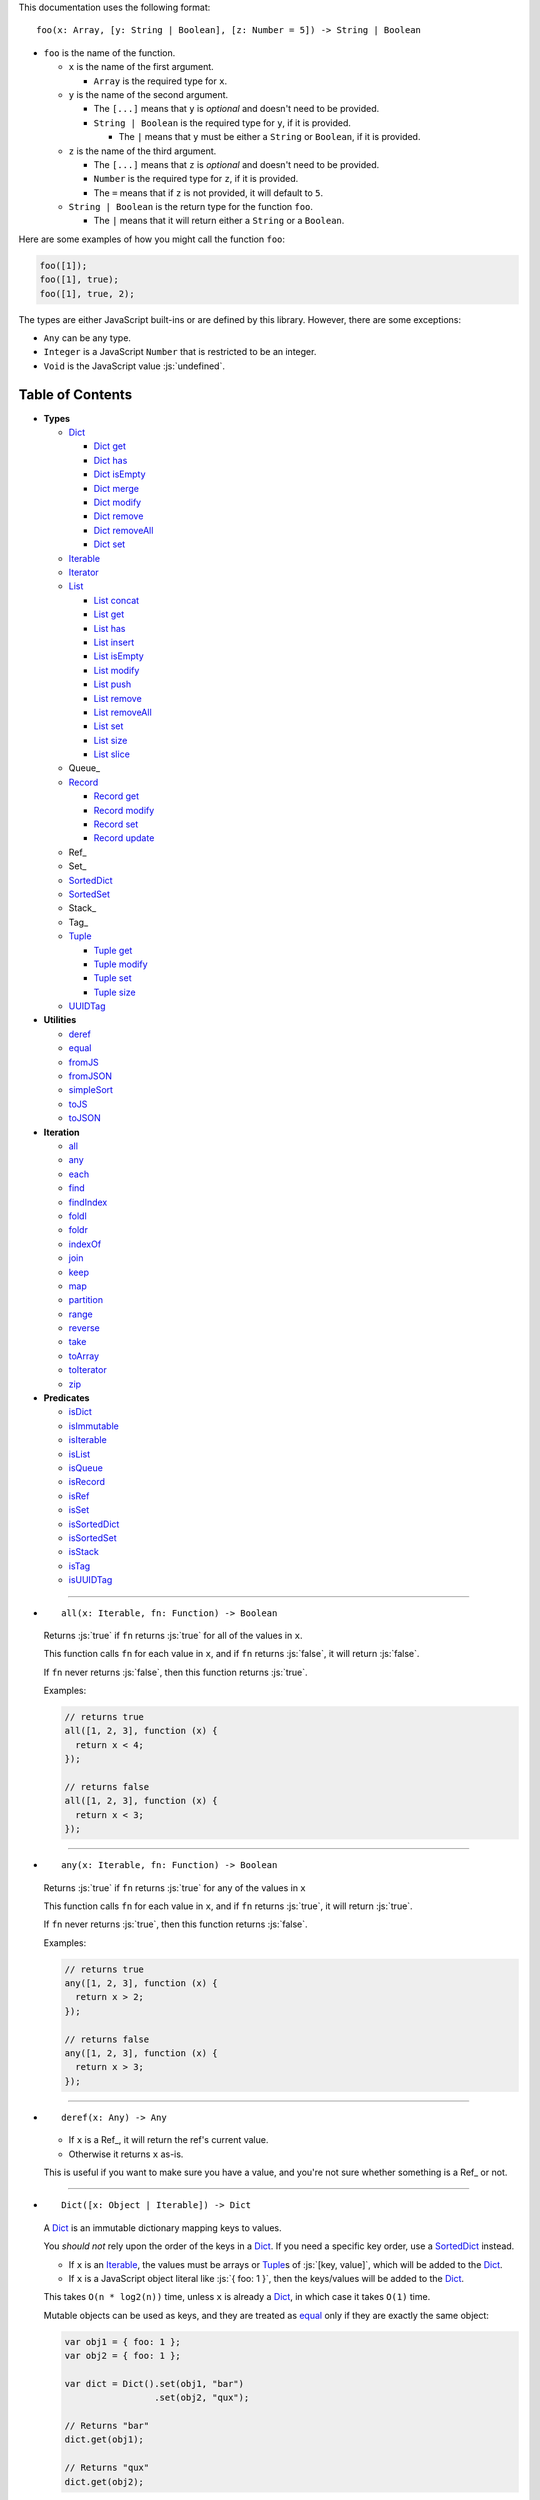 .. role:: js(code)
   :language: javascript

This documentation uses the following format::

  foo(x: Array, [y: String | Boolean], [z: Number = 5]) -> String | Boolean

* ``foo`` is the name of the function.

  * ``x`` is the name of the first argument.

    * ``Array`` is the required type for ``x``.

  * ``y`` is the name of the second argument.

    * The ``[...]`` means that ``y`` is *optional* and doesn't need to be provided.

    * ``String | Boolean`` is the required type for ``y``, if it is provided.

      * The ``|`` means that ``y`` must be either a ``String`` or ``Boolean``,
        if it is provided.

  * ``z`` is the name of the third argument.

    * The ``[...]`` means that ``z`` is *optional* and doesn't need to be provided.

    * ``Number`` is the required type for ``z``, if it is provided.

    * The ``=`` means that if ``z`` is not provided, it will default to ``5``.

  * ``String | Boolean`` is the return type for the function ``foo``.

    * The ``|`` means that it will return either a ``String`` or a ``Boolean``.

Here are some examples of how you might call the function ``foo``:

.. code:: javascript

  foo([1]);
  foo([1], true);
  foo([1], true, 2);

The types are either JavaScript built-ins or are defined by this library.
However, there are some exceptions:

* ``Any`` can be any type.

* ``Integer`` is a JavaScript ``Number`` that is restricted to be an integer.

* ``Void`` is the JavaScript value :js:`undefined`.

Table of Contents
=================

* **Types**

  * Dict_

    * `Dict get`_
    * `Dict has`_
    * `Dict isEmpty`_
    * `Dict merge`_
    * `Dict modify`_
    * `Dict remove`_
    * `Dict removeAll`_
    * `Dict set`_

  * Iterable_
  * Iterator_

  * List_

    * `List concat`_
    * `List get`_
    * `List has`_
    * `List insert`_
    * `List isEmpty`_
    * `List modify`_
    * `List push`_
    * `List remove`_
    * `List removeAll`_
    * `List set`_
    * `List size`_
    * `List slice`_

  * Queue_

  * Record_

    * `Record get`_
    * `Record modify`_
    * `Record set`_
    * `Record update`_

  * Ref_
  * Set_
  * SortedDict_
  * SortedSet_
  * Stack_
  * Tag_

  * Tuple_

    * `Tuple get`_
    * `Tuple modify`_
    * `Tuple set`_
    * `Tuple size`_

  * UUIDTag_

* **Utilities**

  * deref_
  * equal_
  * fromJS_
  * fromJSON_
  * simpleSort_
  * toJS_
  * toJSON_

* **Iteration**

  * all_
  * any_
  * each_
  * find_
  * findIndex_
  * foldl_
  * foldr_
  * indexOf_
  * join_
  * keep_
  * map_
  * partition_
  * range_
  * reverse_
  * take_
  * toArray_
  * toIterator_
  * zip_

* **Predicates**

  * isDict_
  * isImmutable_
  * isIterable_
  * isList_
  * isQueue_
  * isRecord_
  * isRef_
  * isSet_
  * isSortedDict_
  * isSortedSet_
  * isStack_
  * isTag_
  * isUUIDTag_

----

.. _all:

* ::

    all(x: Iterable, fn: Function) -> Boolean

  Returns :js:`true` if ``fn`` returns :js:`true` for all
  of the values in ``x``.

  This function calls ``fn`` for each value in ``x``, and
  if ``fn`` returns :js:`false`, it will return :js:`false`.

  If ``fn`` never returns :js:`false`, then this function returns
  :js:`true`.

  Examples:

  .. code:: javascript

    // returns true
    all([1, 2, 3], function (x) {
      return x < 4;
    });

    // returns false
    all([1, 2, 3], function (x) {
      return x < 3;
    });

----

.. _any:

* ::

    any(x: Iterable, fn: Function) -> Boolean

  Returns :js:`true` if ``fn`` returns :js:`true` for any
  of the values in ``x``

  This function calls ``fn`` for each value in ``x``, and
  if ``fn`` returns :js:`true`, it will return :js:`true`.

  If ``fn`` never returns :js:`true`, then this function returns
  :js:`false`.

  Examples:

  .. code:: javascript

    // returns true
    any([1, 2, 3], function (x) {
      return x > 2;
    });

    // returns false
    any([1, 2, 3], function (x) {
      return x > 3;
    });

----

.. _deref:

* ::

    deref(x: Any) -> Any

  * If ``x`` is a Ref_, it will return the ref's current value.

  * Otherwise it returns ``x`` as-is.

  This is useful if you want to make sure you have a value, and
  you're not sure whether something is a Ref_ or not.

----

.. _Dict:

* ::

    Dict([x: Object | Iterable]) -> Dict

  A Dict_ is an immutable dictionary mapping keys to values.

  You *should not* rely upon the order of the keys in
  a Dict_. If you need a specific key order, use a
  SortedDict_ instead.

  * If ``x`` is an Iterable_, the values must be arrays or Tuple_\ s
    of :js:`[key, value]`, which will be added to the Dict_.

  * If ``x`` is a JavaScript object literal like :js:`{ foo: 1 }`,
    then the keys/values will be added to the Dict_.

  This takes ``O(n * log2(n))`` time, unless ``x`` is already
  a Dict_, in which case it takes ``O(1)`` time.

  Mutable objects can be used as keys, and they are treated as
  equal_ only if they are exactly the same object:

  .. code:: javascript

    var obj1 = { foo: 1 };
    var obj2 = { foo: 1 };

    var dict = Dict().set(obj1, "bar")
                     .set(obj2, "qux");

    // Returns "bar"
    dict.get(obj1);

    // Returns "qux"
    dict.get(obj2);

  You can also use immutable objects (like Dict_, Set_, List_,
  etc.) as keys, and they are treated as equal_ if their
  keys/values are equal_:

  .. code:: javascript

    var obj1 = Dict({ foo: 1 });
    var obj2 = Dict({ foo: 1 });

    var dict = Dict().set(obj1, "bar")
                     .set(obj2, "qux");

    // Returns "qux"
    dict.get(obj1);

    // Returns "qux"
    dict.get(obj2);

  Because :js:`obj1` and :js:`obj2` have the same keys/values,
  they are equal_.

----

.. _Dict get:

* ::

    Dict get(key: Any, [default: Any]) -> Any

  Returns the value for ``key`` in the Dict_, or ``default``
  if ``key`` is not in the Dict_.

  This function runs in ``O(log2(n))`` worst-case time.

  If ``key`` is not in the Dict_:

  * If ``default`` is provided, it is returned.
  * If ``default`` is not provided, an error is thrown.

  Examples:

  .. code:: javascript

    // throws an error
    Dict().get("foo");

    // returns 5
    Dict().get("foo", 5);

    // returns 10
    Dict({ "foo": 10 }).get("foo");

----

.. _Dict has:

* ::

    Dict has(key: Any) -> Boolean

  Returns :js:`true` if ``key`` is in the Dict_.

  This function runs in ``O(log2(n))`` worst-case time.

  Examples:

  .. code:: javascript

    // returns false
    Dict().has("foo");

    // returns true
    Dict({ "foo": 1 }).has("foo");

----

.. _Dict isEmpty:

* ::

    Dict isEmpty() -> Boolean

  Returns :js:`true` if the Dict_ is empty.

  This function runs in `O(1)` time.

  A Dict_ is empty if it has no keys/values in it.

  Examples:

  .. code:: javascript

    // returns true
    Dict().isEmpty();

    // returns false
    Dict({ "foo": 1 }).isEmpty();

----

.. _Dict merge:

* ::

    Dict merge(x: Object | Iterable) -> Dict

  Returns a new Dict_ with all the keys/values of ``x`` added
  to this Dict_.

  This function runs in ``O(log2(n) * m)`` worst-case time.

  This does not modify the Dict_, it returns a new Dict_.

  If a key from ``x`` already exists in this Dict_, it is overwritten.

  ``x`` must be either a JavaScript object literal, or an
  Iterable_ where each value is an array or Tuple_ of
  :js:`[key, value]`.

  You can use this to merge two Dict_:

  .. code:: javascript

    var foo = Dict({
      foo: 1
    });

    var bar = Dict({
      bar: 2
    });

    // returns { foo: 1, bar: 2 }
    foo.merge(bar);

  You can also use this to merge with a JavaScript object literal:

  .. code:: javascript

    var foo = Dict({
      foo: 1
    });

    // returns { foo: 1, bar: 2 }
    foo.merge({
      bar: 2
    });

----

.. _Dict modify:

* ::

    Dict modify(key: Any, fn: Function) -> Dict

  Returns a new Dict_ with ``key`` modified by ``fn``.

  This function runs in ``O(log2(n))`` worst-case time.

  This does not modify the Dict_, it returns a new Dict_.

  If ``key`` is not in the Dict_, it will throw an error.

  This function calls ``fn`` with the value for ``key``, and
  whatever ``fn`` returns will be used as the new value for
  ``key``.

  Examples:

  .. code:: javascript

    var dict = Dict({
      "foo": 1,
      "bar": 2
    });

    // returns { "foo": 11, "bar": 2 }
    dict.modify("foo", function (x) {
      return x + 10;
    });

    // returns { "foo": 1, "bar": 12 }
    dict.modify("bar", function (x) {
      return x + 10;
    });

    // throws an error
    dict.modify("qux", function (x) {
      return x + 10;
    });

----

.. _Dict remove:

* ::

    Dict remove(key: Any) -> Dict

  Returns a new Dict_ with ``key`` removed.

  If ``key`` is not in the Dict_, it does nothing.

  This function runs in ``O(log2(n))`` worst-case time.

  This does not modify the Dict_, it returns a new Dict_.

  Examples:

  .. code:: javascript

    // returns {}
    Dict({ "foo": 1 }).remove("foo");

    // returns { foo: 1 }
    Dict({ "foo": 1 }).remove("bar");

----

.. _Dict removeAll:

* ::

    Dict removeAll() -> Dict

  Returns a new Dict_ with no keys/values.

  This function runs in ``O(1)`` time.

  This does not modify the Dict_, it returns a new Dict_.

  This function is useful because it preserves the
  sort of a SortedDict_:

  .. code:: javascript

    var x = SortedDict(...);

    // No keys/values, but same sort as `x`
    x.removeAll();

----

.. _Dict set:

* ::

    Dict set(key: Any, value: Any) -> Dict

  Returns a new Dict_ with ``key`` set to ``value``.

  This function runs in ``O(log2(n))`` worst-case time.

  This does not modify the Dict_, it returns a new Dict_.

  * If ``key`` already exists, it is overwritten.
  * If ``key`` does not exist, it is created.

  Examples:

  .. code:: javascript

    // returns { foo: 5 }
    Dict().set("foo", 5);

    // returns { foo: 5, bar: 10, qux: 15 }
    Dict().set("foo", 5)
          .set("bar", 10)
          .set("qux", 15);

----

.. _each:

* ::

    each(x: Iterable, fn: Function) -> Void

  Calls ``fn`` for each value in ``x``.

  This is the same as a ``for..of`` loop in ECMAScript 6.

  Examples:

  .. code:: javascript

    // 1
    // 2
    // 3
    each([1, 2, 3], function (x) {
      console.log(x);
    });

    // 1
    // 2
    // 3
    each(Tuple([1, 2, 3]), function (x) {
      console.log(x);
    });

    // ["bar", 2]
    // ["foo", 1]
    each(Record({ foo: 1, bar: 2 }), function (x) {
      console.log(x);
    });

----

.. _equal:

* ::

    equal(x: Any, y: Any) -> Boolean

  Returns :js:`true` if ``x`` and ``y`` are equal.

  * Simple things like numbers and strings are
    treated as equal if they have the same value:

    .. code:: javascript

      equal(1, 1); // true
      equal("foo", "foo"); // true

    This works correctly with :js:`NaN`. Also,
    :js:`0` and :js:`-0` are treated as equal:

    .. code:: javascript

      equal(NaN, NaN); // true
      equal(0, -0); // true

    This takes ``O(1)`` time.

  * Mutable objects (including Ref_) are treated
    as equal if they are exactly the same object:

    .. code:: javascript

      var obj = {};

      equal(obj, obj); // true

    This takes ``O(1)`` time.

  * Dict_ are treated as equal if they have
    the same keys/values:

    .. code:: javascript

      equal(Dict({ foo: 1 }),
            Dict({ foo: 1 })); // true

    This takes ``O(n)`` time, except the results
    are cached so that afterwards it takes ``O(1)``
    time.

  * Set_ are treated as equal if they have
    the same values:

    .. code:: javascript

      equal(Set([1]),
            Set([1])); // true

    This takes ``O(n)`` time, except the results
    are cached so that afterwards it takes ``O(1)``
    time.

  * List_ are treated as equal if they have
    the same values in the same order:

    .. code:: javascript

      equal(List([1]),
            List([1])); // true

    This takes ``O(n)`` time, except the results
    are cached so that afterwards it takes ``O(1)``
    time.

  * Tuple_ are treated as equal if they have
    the same values in the same order:

    .. code:: javascript

      equal(Tuple([1]),
            Tuple([1])); // true

    This takes ``O(n)`` time, except the results
    are cached so that afterwards it takes ``O(1)``
    time.

  * Queue_ are treated as equal if they have
    the same values in the same order:

    .. code:: javascript

      equal(Queue([1]),
            Queue([1])); // true

    This takes ``O(n)`` time, except the results
    are cached so that afterwards it takes ``O(1)``
    time.

  * Stack_ are treated as equal if they have
    the same values in the same order:

    .. code:: javascript

      equal(Stack([1]),
            Stack([1])); // true

    This takes ``O(n)`` time, except the results
    are cached so that afterwards it takes ``O(1)``
    time.

  * Record_ are treated as equal if they have
    the same keys/values:

    .. code:: javascript

      equal(Record({ foo: 1 }),
            Record({ foo: 1 })); // true

    This takes ``O(n)`` time, except the results
    are cached so that afterwards it takes ``O(1)``
    time.

  * Tag_ are treated as equal if they are
    exactly the same tag:

    .. code:: javascript

      var tag = Tag();

      equal(tag, tag); // true

    This takes ``O(1)`` time.

  * UUIDTag_ are treated as equal if they have
    the same UUID:

    .. code:: javascript

      equal(UUIDTag("fce81b71-9793-4f8b-b090-810a5e82e9aa"),
            UUIDTag("fce81b71-9793-4f8b-b090-810a5e82e9aa")); // true

    This takes ``O(1)`` time.

  * SortedDict_ and SortedSet_ are the
    same as Dict_ and Set_ except that
    the sort order must also be the same.

----

.. _find:

* ::

    find(x: Iterable, fn: Function, [default: Any]) -> Any

  Applies ``fn`` to each value in ``x`` and returns
  the first value where ``fn`` returns :js:`true`.

  If ``fn`` never returns :js:`true`:

  * If ``default`` is provided, it is returned.
  * Otherwise it throws an error.

  Examples:

  .. code:: javascript

    // returns 2
    find([1, 2, 3], function (x) {
      return x === 2;
    });

    // throws an error
    find([1, 2, 3], function (x) {
      return x === 4;
    });

    // returns 50
    find([1, 2, 3], function (x) {
      return x === 4;
    }, 50);

----

.. _findIndex:

* ::

    findIndex(x: Iterable, fn: Function, [default: Any]) -> Integer | Any

  Applies ``fn`` to each value in ``x`` and returns
  the index that ``fn`` first returns :js:`true`.

  If ``fn`` never returns :js:`true`:

  * If ``default`` is provided, it is returned.
  * Otherwise it throws an error.

  Examples:

  .. code:: javascript

    // returns 1
    findIndex([1, 2, 3], function (x) {
      return x === 2;
    });

    // throws an error
    findIndex([1, 2, 3], function (x) {
      return x === 4;
    });

    // returns 50
    findIndex([1, 2, 3], function (x) {
      return x === 4;
    }, 50);

----

.. _foldl:

* ::

    foldl(x: Iterable, init: Any, fn: Function) -> Any

  For each value in ``x``, this function calls ``fn`` with two
  arguments: ``init`` and the value in ``x``. Whatever ``fn``
  returns becomes the new ``init``. When ``x`` is finished,
  this function returns ``init``.

  Examples:

  .. code:: javascript

    // returns 15
    foldl([1, 2, 3, 4, 5], 0, function (x, y) {
      return x + y;
    });

    // returns "(((((0 1) 2) 3) 4) 5)"
    foldl([1, 2, 3, 4, 5], 0, function (x, y) {
      return "(" + x + " " + y + ")";
    });

----

.. _foldr:

* ::

    foldr(x: Iterable, init: Any, fn: Function) -> Any

  For each value in ``x``, this function calls ``fn`` with two
  arguments: the value in ``x`` and ``init``. Whatever ``fn``
  returns becomes the new ``init``. When ``x`` is finished,
  this function returns ``init``.

  This function requires ``O(n)`` space, because it must
  reach the end of ``x`` before it can call ``fn``.

  Examples:

  .. code:: javascript

    // returns 15
    foldr([1, 2, 3, 4, 5], 0, function (x, y) {
      return x + y;
    });

    // returns "(1 (2 (3 (4 (5 0)))))"
    foldr([1, 2, 3, 4, 5], 0, function (x, y) {
      return "(" + x + " " + y + ")";
    });

----

.. _fromJS:

* ::

    fromJS(x: Any) -> Any

  Converts a JavaScript object into its immutable equivalent.

  This function has the following behavior:

  * JavaScript object literals are deeply converted
    into a Dict_, with fromJS_ called on all
    the keys/values.

    This conversion takes ``O(n)`` time.

  * JavaScript arrays are deeply converted into a
    List_, with fromJS_ called on all the
    values.

    This conversion takes ``O(n)`` time.

  * Everything else is returned as-is.

  This is useful if you like using Dict_ or List_,
  but you want to use a library that gives you ordinary
  JavaScript objects/arrays.

  If you want to losslessly store an immutable object on
  disk, or send it over the network, you can use toJSON_
  and fromJSON_ instead.

----

.. _fromJSON:

* ::

    fromJSON(x: Any) -> Any

  Converts specially marked JSON to a Dict_,
  Set_, List_, Queue_, Stack_, Tuple_,
  or _Record.

  This function has the following behavior:

  * JavaScript object literals are deeply copied, with
    fromJSON_ called on all the keys/values.

    This copying takes ``O(n)`` time.

  * JavaScript arrays are deeply copied, with fromJSON_
    called on all the values.

    This copying takes ``O(n)`` time.

  * :js:`null`, booleans, strings, and UUIDTag_ are
    returned as-is.

  * Numbers are returned as-is, except :js:`NaN`,
    :js:`Infinity`, and :js:`-Infinity` throw an error.

  * Specially marked JSON objects are converted into a
    Dict_, Set_, List_, Queue_, Stack_, Tuple_, or
    Record_, with fromJSON_ called on all the
    keys/values.

    This conversion takes ``O(n)`` time.

  * Everything else throws an error.

  You *cannot* use Tag_ with fromJSON_, but you
  *can* use UUIDTag_.

  This function is useful because it's *lossless*: if you
  use toJSON_ followed by fromJSON_, the two objects
  will be equal_:

  .. code:: javascript

    var x = Record({ foo: 1 });

    // returns true
    equal(x, fromJSON(toJSON(x)));

  This makes it possible to store immutable objects on disk,
  or send them over the network with JSON, reconstructing
  them on the other side.

  If you just want to use a library that expects normal
  JavaScript objects, use toJS_ and fromJS_ instead.

----

.. _indexOf:

* ::

    indexOf(x: Iterable, value: Any, [default: Any]) -> Integer | Any

  Returns the first index within ``x`` where
  the value is equal_ to ``value``.

  If ``x`` does not contain ``value``:

  * If ``default`` is provided, it is returned.
  * Otherwise it throws an error.

  This function uses equal_ to determine whether
  the two values match or not. If you want to use a
  different function for equality, use findIndex_.

  Examples:

  .. code:: javascript

    // returns 1
    indexOf([1, 2, 3], 2);

    // throws an error
    indexOf([1, 2, 3], 4);

    // returns -1
    indexOf([1, 2, 3], 4, -1);

----

.. _isDict:

* ::

    isDict(x: Any) -> Boolean

  Returns :js:`true` if ``x`` is a Dict_ or SortedDict_.

----

.. _isImmutable:

* ::

    isImmutable(x: Any) -> Boolean

  Returns :js:`true` if ``x`` is a string, number, boolean,
  :js:`null`, :js:`undefined`, symbol, frozen object, Dict_,
  List_, Queue_, Record_, Set_, Stack_, Tuple_, or Tag_.

  Returns :js:`false` for everything else.

----

.. _isIterable:

* ::

    isIterable(x: Any) -> Boolean

  Returns :js:`true` if ``x`` is Iterable_.

----

.. _isList:

* ::

    isList(x: Any) -> Boolean

  Returns :js:`true` if ``x`` is a List_.

----

.. _isQueue:

* ::

    isQueue(x: Any) -> Boolean

  Returns :js:`true` if ``x`` is a Queue_.

----

.. _isRecord:

* ::

    isRecord(x: Any) -> Boolean

  Returns :js:`true` if ``x`` is a Record_.

----

.. _isRef:

* ::

    isRef(x: Any) -> Boolean

  Returns :js:`true` if ``x`` is a Ref_.

----

.. _isSet:

* ::

    isSet(x: Any) -> Boolean

  Returns :js:`true` if ``x`` is a Set_ or SortedSet_.

----

.. _isSortedDict:

* ::

    isSortedDict(x: Any) -> Boolean

  Returns :js:`true` if ``x`` is a SortedDict_.

----

.. _isSortedSet:

* ::

    isSortedSet(x: Any) -> Boolean

  Returns :js:`true` if ``x`` is a SortedSet_.

----

.. _isStack:

* ::

    isStack(x: Any) -> Boolean

  Returns :js:`true` if ``x`` is a Stack_.

----

.. _isTag:

* ::

    isTag(x: Any) -> Boolean

  Returns :js:`true` if ``x`` is a Tag_ or UUIDTag_.

----

.. _isUUIDTag:

* ::

    isUUIDTag(x: Any) -> Boolean

  Returns :js:`true` if ``x`` is a UUIDTag_.

----

.. _Iterable:

* ::

    Iterable(fn: Function) -> Iterable

  This function will call ``fn`` with no arguments.
  ``fn`` is supposed to return an Iterator_.

  It will then wrap the Iterator_ so that it is recognized
  as being Iterable_.

  This is useful to create your own iteration functions.

  If something is Iterable_, it can be used by the iteration
  functions like each_, map_, zip_, etc.

  All Iterable_ things can be converted into an Iterator_ by
  using toIterator_.

  These things are Iterable_:

  * JavaScript Array

  * JavaScript String

  * ECMAScript 6 Iterable

  * The return value of the Iterable_ function.

  * Dict_, List_, Record_, Set_, Stack_, Tuple_, and Queue_

----

.. _Iterator:

* ::

    All Iterable_ things can be converted into an Iterator_
    by using toIterator_.

    An Iterator_ isn't really a type or a function. Instead,
    an Iterator_ is simply an object that has a :js:`next` method.

    Calling the :js:`next` method will return an object with
    the following properties:

    * If the Iterator_ is finished, :js:`done` will be :js:`true`.

    * If the Iterator_ is not finished, :js:`value` will be the
      next value in the Iterator_.

      .. code:: javascript

        var iterator = toIterator([1, 2, 3]);

        // returns { value: 1 }
        iterator.next();

        // returns { value: 2 }
        iterator.next();

        // returns { value: 3 }
        iterator.next();

        // returns { done: true }
        iterator.next();

    As you can see above, Iterator_\ s are *mutable*: every time
    you call the :js:`next` method it will return the next value,
    or :js:`done` if it's finished.

    It is recommended to not use Iterator_ directly, instead
    you should use the higher-level functions like each_, map_,
    foldl_, etc.

    But if you want to create your own iteration functions, you
    will need to use toIterator_ and Iterable_.

----

.. _join:

* ::

    join(x: Iterable, [separator: String = ""]) -> String

  Returns a string which contains all the
  values of ``x``, separated by ``separator``.

  This is the same as :js:`Array.prototype.join`, except
  it works on all Iterable_.

  Examples:

  .. code:: javascript

    // returns "123"
    join([1, 2, 3])

    // returns "1 2 3"
    join([1, 2, 3], " ")

    // returns "1 2 3"
    join(Tuple([1, 2, 3]), " ")

    // returns "1 2 3"
    join("123", " ")

----

.. _keep:

* ::

    keep(x: Iterable, fn: Function) -> Iterable

  Returns a new Iterable_ which contains all the
  values of ``x`` where ``fn`` returns :js:`true`.

  This function calls ``fn`` for each value in ``x``,
  and if ``fn`` returns :js:`true`, it keeps the value,
  otherwise it doesn't.

  This function returns an Iterable_, which is lazy:
  it only generates the values as needed. If you want
  an array, use toArray_.

  Examples:

  .. code:: javascript

    // returns [1, 2, 3, 0]
    keep([1, 2, 3, 4, 5, 0], function (x) {
      return x < 4;
    });

----

.. _List:

* ::

    List([x: Iterable]) -> List

  A List_ is an immutable ordered sequence of values.

  The values from ``x`` will be inserted into
  the List_, in the same order as ``x``.

  This takes ``O(n)`` time, unless ``x`` is already a
  List_, in which case it takes ``O(1)`` time.

  Duplicate values are allowed, and duplicates don't
  have to be in the same order.

  The values in the List_ can have whatever order you
  want, but they are not sorted. If you want the values
  to be sorted, use a SortedSet_ instead.

----

.. _List concat:

* ::

    List concat(x: Iterable) -> List

  Returns a new List_ with all the values of this List_
  followed by all the values of ``x``.

  If ``x`` is a List_, this function runs in
  ``O(125 + log2(n / 125) + log2(min(n / 125, m / 125)))``
  worst-case time.

  Otherwise this function runs in ``O(m)`` time.

  This does not modify the List_, it returns a new List_.

  Examples:

  .. code:: javascript

    var list = List([1, 2, 3]);

    // returns [1, 2, 3, 4, 5, 6, 0]
    list.concat([4, 5, 6, 0]);

----

.. _List get:

* ::

    List get(index: Integer, [default: Any]) -> Any

  Returns the value in the List_ at ``index``.

  If ``index`` is not in the List_:

  * If ``default`` is provided, it is returned.
  * If ``default`` is not provided, an error is thrown.

  This function runs in ``O(log2(n / 125))``
  worst-case time.

  If ``index`` is negative, it starts counting from
  the end of the List_, so :js:`-1` is the last value
  in the List_, :js:`-2` is the second-from-last value,
  etc.

  Examples:

  .. code:: javascript

    var list = List([50, 100, 150]);

    // returns 50
    list.get(0);

    // returns 150
    list.get(2);

    // throws an error
    list.get(3);

    // returns -1
    list.get(3, -1);

    // returns 150
    list.get(-1);

    // returns 100
    list.get(-2);

----

.. _List has:

* ::

    List has(index: Integer) -> Boolean

  Returns :js:`true` if ``index`` is in the List_.

  If ``index`` is negative, it starts counting from
  the end of the List_, so :js:`-1` is the last index of
  the List_, :js:`-2` is the second-from-last index, etc.

  This function runs in ``O(1)`` time.

----

.. _List insert:

* ::

    List insert(index: Integer, value: Any) -> List

  Returns a new List_ with ``value`` inserted at ``index``.

  This function runs in ``O(log2(n / 125) + 125)``
  worst-case time.

  If you just want to insert at the *end* of a List_,
  it's much faster to use `List push`_ instead.

  This does not modify the List_, it returns a new List_.

  If ``index`` is negative, it starts counting from
  the end of the List_, so :js:`-1` inserts ``value``
  as the last value, :js:`-2` inserts ``value`` as the
  second-from-last value, etc.

  Examples:

  .. code:: javascript

    var list = List([1, 2, 3]);

    // returns [50, 1, 2, 3]
    list.insert(0, 50);

    // returns [1, 2, 3, 50]
    list.insert(3, 50);

    // throws an error
    list.insert(4, 50);

    // returns [1, 2, 3, 50]
    list.insert(-1, 50);

    // returns [1, 2, 50, 3]
    list.insert(-2, 50);

----

.. _List isEmpty:

* ::

    List isEmpty() -> Boolean

  Returns :js:`true` if the List_ is empty.

  A List_ is empty if it has no values in it.

  This function runs in ``O(1)`` time.

  Examples:

  .. code:: javascript

    // returns true
    List().isEmpty();

    // returns false
    List([1, 2, 3]).isEmpty();

----

.. _List modify:

* ::

    List modify(index: Integer, fn: Function) -> List

  Returns a new List_ with the value at ``index`` modified by ``fn``.

  This function runs in ``O(log2(n / 125) + 125)`` worst-case time.

  This does not modify the List_, it returns a new List_.

  This function calls ``fn`` with the value at ``index``, and
  whatever ``fn`` returns will be used as the new value at
  ``index``.

  If ``index`` is negative, it starts counting from
  the end of the List_, so :js:`-1` modifies the last value,
  :js:`-2` modifies the second-from-last value, etc.

  If ``index`` is not in the List_, an error is thrown.

  Examples:

  .. code:: javascript

      var list = List([1, 2, 3]);

      function plus10(x) {
        return x + 10;
      }

      // returns [11, 2, 3]
      list.modify(0, plus10);

      // returns [1, 12, 3]
      list.modify(1, plus10);

      // returns [1, 2, 13]
      list.modify(-1, plus10);

----

.. _List push:

* ::

    List push(value: Any) -> List

  Returns a new List_ with ``value`` inserted at the end of
  this List_.

  If you want to insert at arbitrary indexes, use
  `List insert`_ instead.

  This function runs in amortized ``O(1)`` time.

  This does not modify the List_, it returns a new List_.

  Examples:

  .. code:: javascript

    var list = List([1, 2, 3]);

    // returns [1, 2, 3, 4]
    list.push(4);

    // returns [1, 2, 3, 4, 5, 0]
    list.push(4).push(5).push(0);

----

.. _List remove:

* ::

    List remove(index: Integer) -> List

  Returns a new List_ with the value at ``index`` removed.

  This function runs in ``O(log2(n / 125) + 125)``
  worst-case time.

  This does not modify the List_, it returns a new List_.

  If ``index`` is negative, it starts counting from
  the end of the List_, so :js:`-1` removes the last value,
  :js:`-2` removes the second-from-last value, etc.

  If ``index`` is not in the List_, an error is thrown.

  Examples:

  .. code:: javascript

    var list = List([50, 100, 150]);

    // returns [100, 150]
    list.remove(0);

    // returns [50, 100]
    list.remove(2);

    // throws an error
    list.remove(3);

    // returns [50, 100]
    list.remove(-1);

    // returns [50, 150]
    list.remove(-2);

----

.. _List removeAll:

* ::

    List removeAll() -> List

  Returns a new List_ with no values.

  This function runs in ``O(1)`` time.

  This does not modify the List_, it returns a new List_.

----

.. _List set:

* ::

    List set(index: Integer, value: Any) -> List

  Returns a new List_ with the value at ``index`` set to ``value``.

  This function runs in ``O(log2(n / 125) + 125)`` worst-case time.

  This does not modify the List_, it returns a new List_.

  If ``index`` is negative, it starts counting from
  the end of the List_, so :js:`-1` sets the last value,
  :js:`-2` sets the second-from-last value, etc.

  If ``index`` is not in the List_, an error is thrown.

  Examples:

  .. code:: javascript

    var list = List([1, 2, 3]);

    // returns [50, 2, 3]
    list.set(0, 50);

    // returns [1, 50, 3]
    list.set(1, 50);

    // throws an error
    list.set(3, 50);

    // returns [1, 2, 50]
    list.set(-1, 50);

    // returns [1, 50, 3]
    list.set(-2, 50);

----

.. _List size:

* ::

    List size() -> Integer

  Returns the number of values in the List_.

  This function runs in ``O(1)`` time.

  Examples:

  .. code:: javascript

    // returns 0
    List().size();

    // returns 3
    List([50, 100, 150]).size();

----

.. _List slice:

* ::

    List slice([from: Integer], [to: Integer]) -> List

  Returns a new List_ with all the values of this List_
  between ``from`` (included) and ``to`` (excluded).

  If ``from`` is not provided, it defaults to the start of the List_.

  If ``to`` is not provided, it defaults to the end of the List_.

  If ``from`` or ``to`` is negative, it starts counting from
  the end of the List_, so :js:`-1` means the last value of
  the List_, :js:`-2` means the second-from-last value, etc.

  If ``from`` is not in the List_, an error is thrown.

  If ``from`` is greater than ``to``, an error is thrown.

  This function runs in ``O(log2(n / 125) + 249 + (2 * (m / 125)))``
  worst-case time.

  This does not modify the List_, it returns a new List_.

  Examples:

  .. code:: javascript

    var list = List([50, 100, 150, 200]);

    list.slice()       // returns [50, 100, 150, 200]
    list.slice(1)      // returns [100, 150, 200]
    list.slice(1, 3)   // returns [100, 150]
    list.slice(4)      // throws an error
    list.slice(3, 4)   // returns [200]
    list.slice(3, 5)   // throws an error
    list.slice(-1)     // returns [200]
    list.slice(-2)     // returns [150, 200]
    list.slice(-2, -1) // returns [150]

----

.. _map:

* ::

    map(x: Iterable, fn: Function) -> Iterable

  Returns a new Iterable_ which is the same as ``x``,
  but with ``fn`` applied to each value.

  This function calls ``fn`` for each value in ``x``, and
  whatever the function returns is used as the new value.

  This function returns an Iterable_, which is lazy:
  it only generates the values as needed. If you want
  an array, use toArray_.

  Examples:

  .. code:: javascript

    // returns [21, 22, 23]
    map([1, 2, 3], function (x) {
      return x + 20;
    });

----

.. _partition:

* ::

    partition(x: Iterable, fn: Function) -> Tuple

  Returns a Tuple_ with two Iterable_: the first
  contains the values of ``x`` for which ``fn`` returns
  :js:`true`, and the second contains the values of ``x`` for
  which ``fn`` returns :js:`false`.

  This function calls ``fn`` for each value in ``x``, and
  if the function returns :js:`true` then the value will be
  in the first iterable, otherwise it will be in the second.

  This function returns a Tuple_ which contains Iterable_,
  which are lazy: they only generate the values as needed.
  If you want an array, use toArray_.

  Examples:

  .. code:: javascript

    var tuple = partition([1, 2, 3, 4, 5, 6, 7, 8, 9, 0], function (x) {
      return x < 5;
    });

    // returns [1, 2, 3, 4, 0]
    tuple.get(0);

    // returns [5, 6, 7, 8, 9]
    tuple.get(1);

----

.. _range:

* ::

    range([start: Number = 0], [end: Number = Infinity], [step: Number = 1]) -> Iterable

  Returns an Iterable_ that contains numbers
  starting at ``start``, ending just before ``end``,
  and incremented by ``step``.

  This function returns an Iterable_, which is lazy:
  it only generates the values as needed. If you want
  an array, use toArray_.

  Without any arguments, this function generates an
  infinite sequence of integers starting at :js:`0`:

  .. code:: javascript

    // returns [0, 1, 2, 3, 4, 5...]
    range();

  With a single argument, you control where the sequence
  starts:

  .. code:: javascript

    // returns [5, 6, 7, 8, 9, 10...]
    range(5);

  With two arguments, you control where the sequence stops:

  .. code:: javascript

    // returns [0, 1, 2, 3, 4, 5, 6, 7, 8, 9]
    range(0, 10);

  ``start`` is always included in the sequence, but ``end`` is
  never included in the sequence.

  With three arguments, you can change how much to increment
  each number:

  .. code:: javascript

    // returns [0, 2, 4, 6, 8]
    range(0, 10, 2);

  If ``start`` is greater than ``end``, it will count down rather
  than up:

  .. code:: javascript

    // returns [10, 8, 6, 4, 2]
    range(10, 0, 2);

  You can use a ``step`` of :js:`0` to repeat ``start`` forever:

  .. code:: javascript

    // returns [0, 0, 0, 0, 0...]
    range(0, 10, 0);

  Although integers are most common, you can also use
  floating-point numbers for any of the three arguments:

  .. code:: javascript

    // returns [2.5, 3, 3.5, 4, 4.5, 5, 5.5, 6]
    range(2.5, 6.2, 0.5);

  Negative numbers are allowed for ``start`` or ``end``:

  .. code:: javascript

    // returns [-10, -9, -8, -7, -6, -5, -4, -3]
    range(-10, -2);

    // returns [-5, -4, -3, -2, -1, 0, 1, 2]
    range(-5, 3);

  The only restriction is that ``step`` cannot be negative:

  .. code:: javascript

    // throws an error
    range(0, 10, -1);

----

.. _Record:

* ::

    Record([x: Object | Iterable]) -> Record

  A Record_ is an immutable fixed-size dictionary mapping
  strings/Tag_\ s to values.

  * If ``x`` is an Iterable_, the values must be arrays or Tuple_\ s
    of :js:`[key, value]`, which will be added to the Record_.

  * If ``x`` is a JavaScript object literal like :js:`{ foo: 1 }`,
    then the keys/values will be added to the Record_.

  This takes ``O(n + (n * log2(n)) + n)`` time, unless ``x``
  is already a Record_, in which case it takes ``O(1)``
  time.

  In either case, the keys must be strings or Tag_\ s.

  You *should not* rely upon the order of the keys in
  a Record_. If you need a specific key order, use a
  SortedDict_ instead.

  A Record_ is *much* faster and lighter-weight than a Dict_,
  but in exchange for that they can only have strings or Tag_\ s
  for keys, and you cannot add or remove keys from a Record_.

----

.. _Record get:

* ::

    Record get(key: String | Tag) -> Any

  Returns the value for ``key`` in the Record_.

  This function runs in ``O(1)`` time.

  If ``key`` is not in the Record_, an error is thrown.

  Examples:

  .. code:: javascript

    // throws an error
    Record().get("foo");

    // returns 10
    Record({ "foo": 10 }).get("foo");

----

.. _Record modify:

* ::

    Record modify(key: String | Tag, fn: Function) -> Record

  Returns a new Record_ with ``key`` modified by ``fn``.

  This function runs in ``O(n)`` time.

  This does not modify the Record_, it returns a new Record_.

  If ``key`` is not in the Record_, it will throw an error.

  This function calls ``fn`` with the value for ``key``, and
  whatever ``fn`` returns will be used as the new value for
  ``key``.

  Examples:

  .. code:: javascript

    var record = Record({
      "foo": 1,
      "bar": 2
    });

    // returns { "foo": 11, "bar": 2 }
    record.modify("foo", function (x) {
      return x + 10;
    });

    // returns { "foo": 1, "bar": 12 }
    record.modify("bar", function (x) {
      return x + 10;
    });

    // throws an error
    record.modify("qux", function (x) {
      return x + 10;
    });

----

.. _Record set:

* ::

    Record set(key: String | Tag, value: Any) -> Record

  Returns a new Record_ with ``key`` set to ``value``.

  This function runs in ``O(n)`` time.

  This does not modify the Record_, it returns a new Record_.

  If ``key`` does not exist, an error is thrown.

  Examples:

  .. code:: javascript

    // returns { "foo": 10 }
    Record({ "foo": 5 }).set("foo", 10);

    // throws an error
    Record({ "foo": 5 }).set("bar", 10);

----

.. _Record update:

* ::

    Record update(x: Object | Iterable) -> Record

  Returns a new Record_ with all the keys/values of this Record_
  updated with ``x``.

  This function runs in ``O(n * m)`` time.

  This does not modify the Record_, it returns a new Record_.

  ``x`` must be either a JavaScript object literal, or an
  Iterable_ where each value is an array or Tuple_ of
  :js:`[key, value]`.

  * If a key from ``x`` already exists in this Record_, it is overwritten.

  * If a key from ``x`` does not exist in this Record_, an error is thrown.

  You can use this to update a Record_ with another Record_:

  .. code:: javascript

    var defaults = Record({
      "foo": 1,
      "bar": 2
    });

    var other = Record({
      "foo": 50
    });

    // returns { "foo": 50, "bar": 2 }
    defaults.update(other);

  You can also use this to update a Record_ with a JavaScript
  object literal:

  .. code:: javascript

    var defaults = Record({
      "foo": 1,
      "bar": 2
    });

    // returns { "foo": 50, "bar": 2 }
    defaults.update({
      "foo": 50
    });

----

.. _reverse:

* ::

    reverse(x: Iterable) -> Iterable

  Returns a new Iterable_ which contains all
  the values of ``x``, but in reversed order.

  This function is *not* lazy: it requires ``O(n)`` space,
  because it must reach the end of ``x`` before it can
  return anything.

  This function returns an Iterable_. If you want an
  array, use toArray_.

  Examples:

  .. code:: javascript

    // returns [3, 2, 1]
    reverse([1, 2, 3]);

----

.. _simpleSort:

* ::

    simpleSort(x: Any, y: Any) -> Integer

  This function can be used with SortedDict_ and SortedSet_.

  * If ``x`` is lower than ``y``, it returns :js:`-1`.
  * If ``x`` is equal to ``y``, it returns :js:`0`.
  * If ``x`` is greater than ``y``, it returns :js:`1`.

  This function only works on simple types (numbers, strings, and booleans).

  In addition, it requires all the values to be the same type.
  Mixing two or more types together will not work correctly.

  *e.g.* You shouldn't use this function if you want to use both
  numbers and strings as keys in the same Dict_/Set_.

----

.. _SortedDict:

* ::

    SortedDict(sort: Function, [x: Object | Iterable]) -> Dict

  Returns a Dict_ where the keys are sorted by ``sort``.

  The ``x`` argument is exactly the same as for Dict_,
  except that the keys are sorted.

  The sort order for the keys is determined by the ``sort`` function.

  The ``sort`` function is given two keys:

  * If it returns :js:`0` the keys are treated as equal.
  * If it returns :js:`-1` the first key is lower than the second key.
  * If it returns :js:`1` the first key is greater than the second key.

  The sort order must be consistent:

  * If given the same keys, the function must return the same result.

  * If it returns :js:`0` for :js:`foo` and :js:`bar`, it must return
    :js:`0` for :js:`bar` and :js:`foo`.

  * If it returns :js:`-1` for :js:`foo` and :js:`bar`, it must return
    :js:`1` for :js:`bar` and :js:`foo`.

  * If it returns :js:`1` for :js:`foo` and :js:`bar`, it must return
    :js:`-1` for :js:`bar` and :js:`foo`.

  If the sort order is not consistent, the behavior of
  SortedDict_ will be unpredictable. This is not a
  bug in SortedDict_, it is a bug in your sort function.

----

.. _SortedSet:

* ::

    SortedSet(sort: Function, [x: Iterable]) -> Set

  Returns a Set_ where the keys are sorted by ``sort``.

  The ``x`` argument is exactly the same as for Set_,
  except that the values are sorted.

  The sort order for the values is determined by the ``sort`` function.

  The ``sort`` function is given two values:

  * If it returns :js:`0` the values are treated as equal.
  * If it returns :js:`-1` the first value is lower than the second value.
  * If it returns :js:`1` the first value is greater than the second value.

  The sort order must be consistent:

  * If given the same values, the function must return the same result.

  * If it returns :js:`0` for :js:`foo` and :js:`bar`, it must return
    :js:`0` for :js:`bar` and :js:`foo`.

  * If it returns :js:`-1` for :js:`foo` and :js:`bar`, it must return
    :js:`1` for :js:`bar` and :js:`foo`.

  * If it returns :js:`1` for :js:`foo` and :js:`bar`, it must return
    :js:`-1` for :js:`bar` and :js:`foo`.

  If the sort order is not consistent, the behavior of
  SortedSet_ will be unpredictable. This is not a
  bug in SortedSet_, it is a bug in your sort function.

----

.. _take:

* ::

    take(x: Iterable, count: Integer) -> Iterable

  Returns an Iterable_ that contains the first
  ``count`` number of values from ``x``.

  This function returns an Iterable_, which is lazy:
  it only generates the values as needed. If you want
  an array, use toArray_.

  This function is a simple way of dealing with
  infinite Iterable_:

  .. code:: javascript

    // returns [0, 1, 2, 3, 4, 5, 6, 7, 8, 9]
    take(range(), 10);

  ``count`` must be an integer, and may not be negative:

  .. code:: javascript

    // throws an error
    take(range(), 0.5);

    // throws an error
    take(range(), -1);

----

.. _toArray:

* ::

    toArray(x: Iterable) -> Array

  Converts an Iterable_ to a JavaScript Array:

  * If ``x`` is already a JavaScript Array, it is returned as-is.

  * If ``x`` is an Iterable_, it is converted into a JavaScript Array
    and returned.

  This is useful because most iteration functions return
  Iterable_\ s, not arrays.

  Examples:

  .. code:: javascript

    // returns [0, 1, 2, 3, 4]
    toArray(range(0, 5));

----

.. _toIterator:

* ::

    toIterator(x: Iterable) -> Iterator

  Converts an Iterable_ into an Iterator_.

  This is useful if you want to create your own iterator
  functions.

  See also Iterable_ for creating Iterable_\ s.

----

.. _toJS:

* ::

    toJS(x: Any) -> Any

  Converts a Dict_, Set_, List_, Queue_, Stack_, Tuple_, or
  Record_ to its JavaScript equivalent.

  This function has the following behavior:

  * JavaScript object literals are deeply copied, with
    toJS_ called on all the keys/values.

    This copying takes ``O(n)`` time.

  * JavaScript arrays are deeply copied, with toJS_
    called on all the values.

    This copying takes ``O(n)`` time.

  * Dict_ and Record_ are converted into a JavaScript
    object, with toJS_ called on all the keys/values.
    The keys must be strings or Tag_.

    This conversion takes ``O(n)`` time.

  * Set_, List_, Queue_, Stack_, and Tuple_ are
    converted into a JavaScript array, with toJS_
    called on all the values.

    This conversion takes ``O(n)`` time.

  * Everything else is returned as-is.

  This is useful if you like using Dict_, Set_, List_,
  Queue_, Stack_, Tuple_, or Record_ but you want to
  use a library that requires ordinary JavaScript
  objects/arrays.

  If you want to losslessly store an immutable object on
  disk, or send it over the network, you can use toJSON_
  and fromJSON_ instead.

----

.. _toJSON:

* ::

    toJSON(x: Any) -> Any

  Converts a Dict_, Set_, List_, Queue_, Stack_, Tuple_,
  or Record_ to JSON.

  This function has the following behavior:

  * JavaScript object literals are deeply copied, with
    toJSON_ called on all the keys/values.

    This copying takes ``O(n)`` time.

  * JavaScript arrays are deeply copied, with toJSON_
    called on all the values.

    This copying takes ``O(n)`` time.

  * If an object has a :js:`toJSON` method, it will be called,
    with toJSON_ called on whatever it returns.

  * :js:`null`, booleans, strings, and UUIDTag_ are returned
    as-is.

  * Numbers are returned as-is, except :js:`NaN`,
    :js:`Infinity`, and :js:`-Infinity` throw an error.

  * Dict_, Set_, List_, Queue_, Stack_, Tuple_, and
    Record_ are converted into specially marked JSON
    objects, with toJSON_ called on all the keys/values.

    This conversion takes ``O(n)`` time.

  * Everything else throws an error.

  You *cannot* use Tag_ with toJSON_, but you *can* use
  UUIDTag_.

  This function is useful because it's *lossless*: if you
  use toJSON_ followed by fromJSON_, the two objects
  will be equal_:

  .. code:: javascript

      var x = Record({ foo: 1 });

      // returns true
      equal(x, fromJSON(toJSON(x)));

  This makes it possible to store immutable objects on disk,
  or send them over the network with JSON, reconstructing
  them on the other side.

  If you just want to use a library that expects normal
  JavaScript objects, use toJS_ and fromJS_ instead.

----

.. _Tuple:

* ::

    Tuple([x: Iterable]) -> Tuple

  A Tuple_ is an immutable fixed-size ordered sequence of values.

  The values from ``x`` will be inserted into
  the Tuple_, in the same order as ``x``.

  This takes ``O(n)`` time, unless ``x`` is already a
  Tuple_, in which case it takes ``O(1)`` time.

  A Tuple_ is *much* faster and lighter-weight than a List_,
  but in exchange for that they are fixed size: you cannot insert
  or remove values from a Tuple_.

  Duplicate values are allowed, and duplicates don't
  have to be in the same order.

  The values in a Tuple_ can have whatever order you
  want, but they are not sorted. If you want the values
  to be sorted, use a SortedSet_ instead.

----

.. _Tuple get:

* ::

    Tuple get(index: Integer) -> Any

  Returns the value in the Tuple_ at index ``index``.

  If ``index`` is not in the Tuple_, an error is thrown.

  This function runs in ``O(1)`` time.

  Examples:

  .. code:: javascript

    // returns 50
    Tuple([50, 100, 150]).get(0);

    // returns 150
    Tuple([50, 100, 150]).get(2);

    // throws an error
    Tuple([50, 100, 150]).get(3);

----

.. _Tuple modify:

* ::

    Tuple modify(index: Integer, fn: Function) -> Tuple

  Returns a new Tuple_ with the value at ``index`` modified by ``fn``.

  If ``index`` is not in the Tuple_, an error is thrown.

  This function runs in ``O(n)`` time.

  This does not modify the Tuple_, it returns a new Tuple_.

  This function calls ``fn`` with the value at ``index``, and
  whatever ``fn`` returns is used as the new value at
  ``index``.

  Examples:

  .. code:: javascript

      var tuple = Tuple([1, 2, 3]);

      // returns [11, 2, 3]
      tuple.modify(0, function (x) {
        return x + 10;
      });

      // returns [1, 12, 3]
      tuple.modify(1, function (x) {
        return x + 10;
      });

      // throws an error
      tuple.modify(3, function (x) {
        return x + 10;
      });

----

.. _Tuple set:

* ::

    Tuple set(index: Integer, value: Any) -> Tuple

  Returns a new Tuple_ with the value at ``index`` set to ``value``.

  This function runs in ``O(n)`` time.

  This does not modify the Tuple_, it returns a new Tuple_.

  If ``index`` is not in the Tuple_, an error is thrown.

  Examples:

  .. code:: javascript

    var tuple = Tuple([1, 2, 3]);

    // returns [50, 2, 3]
    tuple.set(0, 50);

    // returns [1, 50, 3]
    tuple.set(1, 50);

----

.. _Tuple size:

* ::

    Tuple size() -> Integer

  Returns the number of values in the Tuple_.

  This function runs in ``O(1)`` time.

  Examples:

  .. code:: javascript

    // returns 0
    Tuple().size();

    // returns 3
    Tuple([1, 2, 3]).size();

----

.. _UUIDTag:

* ::

    UUIDTag(uuid: String) -> Tag

  Returns a Tag_ which uses ``uuid`` for equality. ``uuid``
  must be a lower-case `UUID <http://en.wikipedia.org/wiki/Universally_unique_identifier>`_.

  Using Tag_ is very easy and convenient, but it
  has a major limitation: you can't use a Tag_ with toJSON_
  or fromJSON_.

  The reason is: imagine a server and client that both use
  the same library. The library uses some Tag_\ s. The server
  sends some data to the client (using toJSON_), which the
  client then receives (using fromJSON_). Because both the
  client and server are using the same library, you would
  expect the Tag_\ s to be the same, but they're not!

  Another example: imagine some data that uses Tag_\ s. The
  data is saved to a database using toJSON_. The program
  is restarted, and the data is read from the database
  (using fromJSON_). You would expect the Tag_\ s to match
  up, but they don't.

  There's not that many good ways to solve this problem.
  `UUIDs <http://en.wikipedia.org/wiki/Universally_unique_identifier>`_
  are one solution, so that's what UUIDTag_ uses.

  Rather than doing this:

  .. code:: javascript

    var tag_foo = Tag();

  You should instead do this:

  .. code:: javascript

    var tag_foo = UUIDTag("xxxxxxxx-xxxx-xxxx-xxxx-xxxxxxxxxxxx");

  Replace :js:`"xxxxxxxx-xxxx-xxxx-xxxx-xxxxxxxxxxxx"` with a UUID
  that you have generated.

  If two Tag_\ s use the same UUID, they are treated as the same
  Tag_, and so now the server can correctly send the data to
  the client, and the Tag_\ s will match with the database.

  But you have to be careful that different Tag_\ s have different
  UUIDs, or you will have a collision. You can't reuse the same
  UUID over and over again, you have to generate a new one every
  time.

  You can search Google for "uuid generator". I personally
  use `this site <https://www.uuidgenerator.net/version4>`_.

----

.. _zip:

* ::

    zip(x: Iterable, [default: Any]) -> Iterable

  This function returns an Iterable_, which is lazy:
  it only generates the values as needed. If you want
  an array, use toArray_.

  ``x`` must be an Iterable_ which contains multiple
  Iterable_.

  This function returns an Iterable_ which contains
  multiple Tuple_ which contain alternating values
  from each Iterable_ in ``x``:

  .. code:: javascript

    // returns [[1, 4], [2, 5], [3, 6]]
    zip([[1, 2, 3], [4, 5, 6]]);

  You can think of it as being similar to a `real-world zipper <http://en.wikipedia.org/wiki/Zipper>`_.

  It stops when it reaches the end of the smallest iterable:

  .. code:: javascript

    // returns [[1, 4, 7]]
    zip([[1, 2, 3], [4, 5, 6], [7]]);

  But if you provide a second argument, it will be used to fill
  in the missing spots:

  .. code:: javascript

    // returns [[1, 4, 7], [2, 5, 0], [3, 6, 0]]
    zip([[1, 2, 3], [4, 5, 6], [7]], 0);

  You can undo a zip by simply using zip_ a second time:

  .. code:: javascript

    // returns [[1, 4], [2, 5], [3, 6]]
    var x = zip([[1, 2, 3], [4, 5, 6]]);

    // returns [[1, 2, 3], [4, 5, 6]]
    zip(x);

  Using zip_, it's easy to collect all the keys/values
  of a Dict_ or Record_:

  .. code:: javascript

    var x = Record({
      foo: 1,
      bar: 2
    });

    // returns [["bar", "foo"], [2, 1]]
    zip(x);
